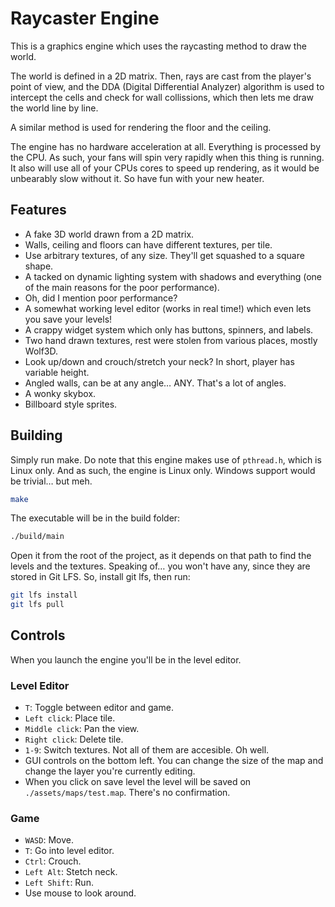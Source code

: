 * Raycaster Engine

#+HTML: <img src="https://github.com/user-attachments/assets/c079869b-0b1a-46c5-a06e-e021b0ef389c" width="100%"/>

#+HTML: <img src="https://github.com/user-attachments/assets/c31612cd-e719-4d6c-b0de-6b64cea6f15e" width="100%"/>

#+HTML: <img src="https://github.com/user-attachments/assets/0f111f37-84ab-4834-af07-121e23581947" width="100%"/>

This is a graphics engine which uses the raycasting method to draw the
world.

The world is defined in a 2D matrix. Then, rays are cast from the
player's point of view, and the DDA (Digital Differential Analyzer)
algorithm is used to intercept the cells and check for wall
collissions, which then lets me draw the world line by line.

A similar method is used for rendering the floor and the ceiling.

The engine has no hardware acceleration at all. Everything is
processed by the CPU. As such, your fans will spin very rapidly when
this thing is running. It also will use all of your CPUs cores to
speed up rendering, as it would be unbearably slow without it. So have
fun with your new heater.

** Features

- A fake 3D world drawn from a 2D matrix.
- Walls, ceiling and floors can have different textures, per tile.
- Use arbitrary textures, of any size. They'll get squashed to a
  square shape.
- A tacked on dynamic lighting system with shadows and everything (one
  of the main reasons for the poor performance).
- Oh, did I mention poor performance?
- A somewhat working level editor (works in real time!) which even
  lets you save your levels!
- A crappy widget system which only has buttons, spinners, and labels.
- Two hand drawn textures, rest were stolen from various places,
  mostly Wolf3D.
- Look up/down and crouch/stretch your neck? In short, player has
  variable height.
- Angled walls, can be at any angle... ANY. That's a lot of angles.
- A wonky skybox.
- Billboard style sprites.

** Building

Simply run make. Do note that this engine makes use of =pthread.h=,
which is Linux only. And as such, the engine is Linux only. Windows
support would be trivial... but meh.

#+begin_src sh
  make
#+end_src

The executable will be in the build folder:

#+begin_src sh
  ./build/main
#+end_src

Open it from the root of the project, as it depends on that path to
find the levels and the textures. Speaking of... you won't have any,
since they are stored in Git LFS. So, install git lfs, then run:

#+begin_src sh
  git lfs install
  git lfs pull
#+end_src

** Controls

When you launch the engine you'll be in the level editor.

*** Level Editor

- =T=: Toggle between editor and game.
- =Left click=: Place tile.
- =Middle click=: Pan the view.
- =Right click=: Delete tile.
- =1-9=: Switch textures. Not all of them are accesible. Oh well.
- GUI controls on the bottom left. You can change the size of the map
  and change the layer you're currently editing.
- When you click on save level the level will be saved on
  =./assets/maps/test.map=. There's no confirmation.

*** Game

- =WASD=: Move.
- =T=: Go into level editor.
- =Ctrl=: Crouch.
- =Left Alt=: Stetch neck.
- =Left Shift=: Run.
- Use mouse to look around.
